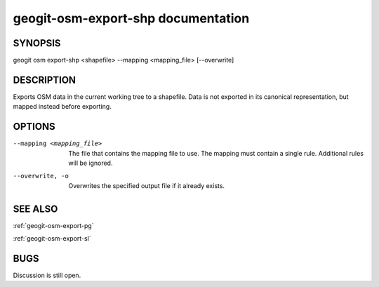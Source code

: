 
.. _geogit-osm-export-shp:

geogit-osm-export-shp documentation
####################################



SYNOPSIS
********
geogit osm export-shp <shapefile>  --mapping <mapping_file> [--overwrite]


DESCRIPTION
***********

Exports OSM data in the current working tree to a shapefile. Data is not exported in its canonical representation, but mapped instead before exporting.

OPTIONS
*******

--mapping <mapping_file> 	The file that contains the mapping file to use. The mapping must contain a single rule. Additional rules will be ignored.
    
--overwrite, -o 			Overwrites the specified output file if it already exists.

SEE ALSO
********

:ref:`geogit-osm-export-pg`

:ref:`geogit-osm-export-sl`

BUGS
****

Discussion is still open.

